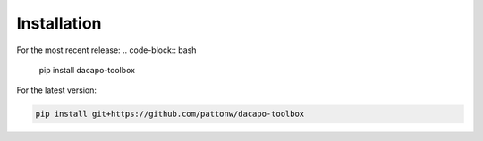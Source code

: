 .. _sec_install:

Installation
============

For the most recent release:
.. code-block:: bash

   pip install dacapo-toolbox

For the latest version:

.. code-block:: bash

   pip install git+https://github.com/pattonw/dacapo-toolbox
